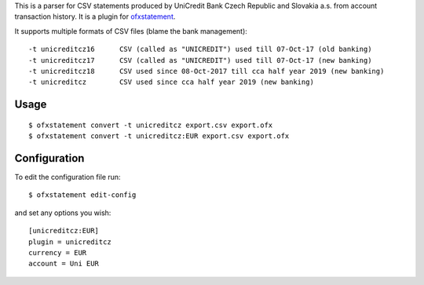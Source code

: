 This is a parser for CSV statements produced by UniCredit Bank Czech Republic and Slovakia a.s. from account transaction history. It is a plugin for `ofxstatement`_.

.. _ofxstatement: https://github.com/kedder/ofxstatement

It supports multiple formats of CSV files (blame the bank management)::

-t unicreditcz16      CSV (called as "UNICREDIT") used till 07-Oct-17 (old banking)
-t unicreditcz17      CSV (called as "UNICREDIT") used till 07-Oct-17 (new banking)
-t unicreditcz18      CSV used since 08-Oct-2017 till cca half year 2019 (new banking)
-t unicreditcz        CSV used since cca half year 2019 (new banking)

Usage
=====
::

  $ ofxstatement convert -t unicreditcz export.csv export.ofx
  $ ofxstatement convert -t unicreditcz:EUR export.csv export.ofx

Configuration
=============

To edit the configuration file run::

  $ ofxstatement edit-config

and set any options you wish::

  [unicreditcz:EUR]
  plugin = unicreditcz
  currency = EUR
  account = Uni EUR
